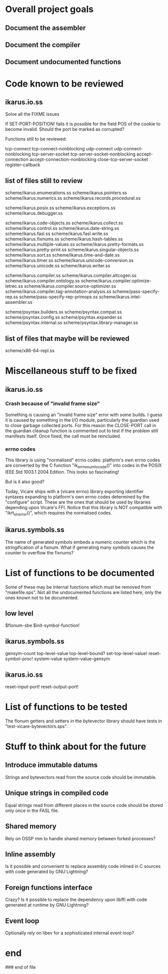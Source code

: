 * Overall project goals

** Document the assembler

** Document the compiler

** Document undocumented functions

* Code known to be reviewed

** ikarus.io.ss

   Solve all the FIXME issues

   If SET-PORT-POSITION!  fails it is  possible for the field POS of the
   cookie to become invalid.  Should the port be marked as corrupted?

   Functions still to be reviewed:

	tcp-connect tcp-connect-nonblocking
	udp-connect udp-connect-nonblocking
	tcp-server-socket tcp-server-socket-nonblocking
	accept-connection accept-connection-nonblocking
	close-tcp-server-socket
	register-callback

** list of files still to review

   scheme/ikarus.enumerations.ss
   scheme/ikarus.pointers.ss
   scheme/ikarus.numerics.ss
   scheme/ikarus.records.procedural.ss

   scheme/ikarus.posix.ss
   scheme/ikarus.exceptions.ss
   scheme/ikarus.debugger.ss

   scheme/ikarus.code-objects.ss
   scheme/ikarus.collect.ss
   scheme/ikarus.control.ss
   scheme/ikarus.date-string.ss
   scheme/ikarus.fasl.ss
   scheme/ikarus.fasl.write.ss
   scheme/ikarus.fixnums.ss
   scheme/ikarus.hash-tables.ss
   scheme/ikarus.multiple-values.ss
   scheme/ikarus.pretty-formats.ss
   scheme/ikarus.pretty-print.ss
   scheme/ikarus.singular-objects.ss
   scheme/ikarus.sort.ss
   scheme/ikarus.time-and-date.ss
   scheme/ikarus.timer.ss
   scheme/ikarus.unicode-conversion.ss
   scheme/ikarus.unicode.ss
   scheme/ikarus.writer.ss

   scheme/ikarus.compiler.ss
   scheme/ikarus.compiler.altcogen.ss
   scheme/ikarus.compiler.ontology.ss
   scheme/ikarus.compiler.optimize-letrec.ss
   scheme/ikarus.compiler.source-optimizer.ss
   scheme/ikarus.compiler.tag-annotation-analysis.ss
   scheme/pass-specify-rep.ss
   scheme/pass-specify-rep-primops.ss
   scheme/ikarus.intel-assembler.ss

   scheme/psyntax.builders.ss
   scheme/psyntax.compat.ss
   scheme/psyntax.config.ss
   scheme/psyntax.expander.ss
   scheme/psyntax.internal.ss
   scheme/psyntax.library-manager.ss

** list of files that maybe will be reviewed

   scheme/x86-64-repl.ss

* Miscellaneous stuff to be fixed

** ikarus.io.ss

*** Crash because of "invalid frame size"

   Something is causing an "invalid  frame size" error with some builds.
   I guess it is caused by something in the I/O module, particularly the
   guardian used to close garbage  collected ports.  For this reason the
   CLOSE-PORT call in the guardian  cleanup function is commented out to
   test if  the problem  still manifests itself.   Once fixed,  the call
   must be reincluded.

*** errno codes

   This library is using  "normalised" errno codes: platform's own errno
   codes are  converted by the C  function "ik_errno_num_to_code()" into
   codes  in the  POSIX IEEE  Std 1003.1  2004 Edition.   This  looks so
   fascinating!

   But is it also good?

   Today,  Vicare   ships  with  a  (vicare   errno)  library  exporting
   identifier   syntaxes  expanding  to   platform's  own   errno  codes
   determined by the "configure" script.  These are the ones that should
   be used by  libraries depending upon Vicare's FFI.   Notice that this
   library is NOT compatible  with "ikrt_strerror()", which requires the
   normalised codes.

** ikarus.symbols.ss

   The name of  generated symbols embeds a numeric  counter which is the
   stringification of a fixnum.   What if generating many symbols causes
   the counter to overflow the fixnums?

* List of functions to be documented

  Some of  these may  be internal functions  which must be  removed from
  "makefile.sps".  Not  all the undocumented functions  are listed here,
  only the ones known not to be documented.

** low level

   $flonum-sbe
   $init-symbol-function!

** ikarus.symbols.ss

   gensym-count
   top-level-value top-level-bound? set-top-level-value!
   reset-symbol-proc! system-value system-value-gensym

** ikarus.io.ss

   reset-input-port!
   reset-output-port!

* List of functions to be tested

  The flonum getters  and setters in the bytevector  library should have
  tests in "test-vicare-bytevectors.sps".

* Stuff to think about for the future

** Introduce immutable datums

   Strings  and  bytevectors  read   from  the  source  code  should  be
   immutable.

** Unique strings in compiled code

   Equal strings read from different places in the source code should be
   stored only once in the FASL file.

** Shared memory

   Rely on OSSP mm to handle shared memory between forked processes?

** Inline assembly

   Is it possible  and convenient to replace assembly  code inlined in C
   sources with code generated by GNU Lightning?

** Foreign functions interface

   Crazy?  Is  it possible  to replace the  dependency upon  libffi with
   code generated at runtime by GNU Lightning?

** Event loop

   Optionally rely on libev for a sophisticated internal event loop?

* end

### end of file
# Local Variables:
# coding: utf-8-unix
# End:
